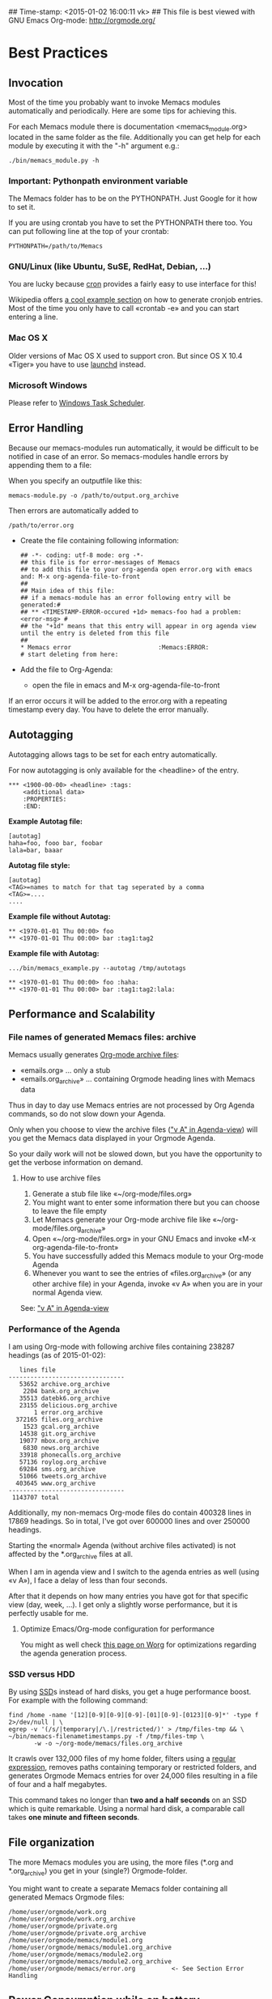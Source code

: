 ## Time-stamp: <2015-01-02 16:00:11 vk>
## This file is best viewed with GNU Emacs Org-mode: http://orgmode.org/

* Best Practices

** Invocation

Most of the time you probably want to invoke Memacs modules
automatically and periodically. Here are some tips for achieving this.

For each Memacs module there is documentation <memacs_module.org> located in the same
folder as the file. Additionally you can get help for each module by
executing it with the "-h" argument e.g.:
: ./bin/memacs_module.py -h

*** Important: Pythonpath environment variable
The Memacs folder has to be on the PYTHONPATH. Just Google for it how to set it.

If you are using crontab you have to set the PYTHONPATH there too. You
can put following line at the top of your crontab:
: PYTHONPATH=/path/to/Memacs

*** GNU/Linux (like Ubuntu, SuSE, RedHat, Debian, ...)

You are lucky because [[http://en.wikipedia.org/wiki/Cron][cron]] provides a fairly easy to use interface
for this!

Wikipedia offers [[http://en.wikipedia.org/wiki/Cron#Predefined_scheduling_definitions][a cool example section]] on how to generate
cronjob entries. Most of the time you only have to call «crontab -e»
and you can start entering a line.

*** Mac OS X

Older versions of Mac OS X used to support cron. But since OS X 10.4 «Tiger» you have to use [[http://en.wikipedia.org/wiki/Launchd][launchd]] instead.

*** Microsoft Windows

Please refer to [[http://support.microsoft.com/kb/308569][Windows Task Scheduler]].

** Error Handling
Because our memacs-modules run automatically, it would be difficult
to be notified in case of an error. So memacs-modules handle errors
by appending them to a file:

When you specify an outputfile like this:

: memacs-module.py -o /path/to/output.org_archive

Then errors are automatically added to
: /path/to/error.org

- Create the file containing following information:
  : ## -*- coding: utf-8 mode: org -*-
  : ## this file is for error-messages of Memacs
  : ## to add this file to your org-agenda open error.org with emacs and: M-x org-agenda-file-to-front
  : ##
  : ## Main idea of this file:
  : ## if a memacs-module has an error following entry will be generated:#
  : ## ** <TIMESTAMP-ERROR-occured +1d> memacs-foo had a problem: <error-msg> #
  : ## the "+1d" means that this entry will appear in org agenda view until the entry is deleted from this file
  : ##
  : * Memacs error 					      :Memacs:ERROR:
  : # start deleting from here:

- Add the file to Org-Agenda:
  - open the file in emacs and M-x org-agenda-file-to-front

If an error occurs it will be added to the error.org with a repeating timestamp every day.
You have to delete the error manually.

** Autotagging
Autotagging allows tags to be set for each entry automatically.

For now autotagging is only available for the <headline> of the entry.

: *** <1900-00-00> <headline> :tags:
:     <additional data>
:     :PROPERTIES:
:     :END:

*Example Autotag file:*
: [autotag]
: haha=foo, fooo bar, foobar
: lala=bar, baaar

*Autotag file style:*
: [autotag]
: <TAG>=names to match for that tag seperated by a comma
: <TAG>=....
: ....

*Example file without Autotag:*
: ** <1970-01-01 Thu 00:00> foo
: ** <1970-01-01 Thu 00:00> bar	:tag1:tag2

*Example file with Autotag:*
: .../bin/memacs_example.py --autotag /tmp/autotags

: ** <1970-01-01 Thu 00:00> foo	:haha:
: ** <1970-01-01 Thu 00:00> bar	:tag1:tag2:lala:

** Performance and Scalability

*** File names of generated Memacs files: archive

Memacs usually generates [[http://orgmode.org/org.html#Archiving][Org-mode archive files]]:

- «emails.org» ... only a stub
- «emails.org_archive» ... containing Orgmode heading lines with Memacs data

Thus in day to day use Memacs entries are not processed by Org Agenda
commands, so do not slow down your Agenda.

Only when you choose to view the archive files ([[http://orgmode.org/org.html#Agenda-commands]["v A" in
Agenda-view]]) will you get the Memacs data displayed in your Orgmode Agenda.

So your daily work will not be slowed down, but you have the
opportunity to get the verbose information on demand.

**** How to use archive files

1. Generate a stub file like «~/org-mode/files.org»
2. You might want to enter some information there but you can choose to
   leave the file empty
3. Let Memacs generate your Org-mode archive file like «~/org-mode/files.org_archive»
4. Open «~/org-mode/files.org» in your GNU Emacs and invoke «M-x org-agenda-file-to-front»
5. You have successfully added this Memacs module to your Org-mode Agenda
6. Whenever you want to see the entries of «files.org_archive» (or any
   other archive file) in your Agenda, invoke «v A» when you are in
   your normal Agenda view.

See:  [[http://orgmode.org/org.html#Agenda-commands]["v A" in Agenda-view]]

*** Performance of the Agenda

I am using Org-mode with following archive files containing 238287
headings (as of 2015-01-02):

:    lines file
: --------------------------------
:    53652 archive.org_archive
:     2204 bank.org_archive
:    35513 datebk6.org_archive
:    23155 delicious.org_archive
:        1 error.org_archive
:   372165 files.org_archive
:     1523 gcal.org_archive
:    14538 git.org_archive
:    19077 mbox.org_archive
:     6830 news.org_archive
:    33918 phonecalls.org_archive
:    57136 roylog.org_archive
:    69284 sms.org_archive
:    51066 tweets.org_archive
:   403645 www.org_archive
: --------------------------------
:  1143707 total

Additionally, my non-memacs Org-mode files do contain 400328 lines
in 17869 headings. So in total, I've got over 600000 lines and over
250000 headings.

Starting the «normal» Agenda (without archive files activated) is not
affected by the *.org_archive files at all.

When I am in agenda view and I switch to the agenda entries as well
(using «v A»), I face a delay of less than four seconds.

After that it depends on how many entries you have got for that
specific view (day, week, ...). I get only a slightly worse
performance,  but it is perfectly usable for me.

**** Optimize Emacs/Org-mode configuration for performance
:PROPERTIES:
:CREATED:  [2015-01-02 Fri 15:54]
:END:

You might as well check [[http://orgmode.org/worg/agenda-optimization.html][this page on Worg]] for optimizations regarding
the agenda generation process.

*** SSD versus HDD

By using [[http://en.wikipedia.org/wiki/Ssd][SSD]]s instead of hard disks, you get a huge performance
boost. For example with the following command:

: find /home -name '[12][0-9][0-9][0-9]-[01][0-9]-[0123][0-9]*' -type f 2>/dev/null | \
: egrep -v '(/s/|temporary|/\.|/restricted/)' > /tmp/files-tmp && \
: ~/bin/memacs-filenametimestamps.py -f /tmp/files-tmp \
:        -w -o ~/org-mode/memacs/files.org_archive

It crawls over 132,000 files of my home folder, filters using a
[[http://en.wikipedia.org/wiki/Regex][regular expression]], removes paths containing temporary or restricted
folders, and generates Orgmode Memacs entries for over 24,000 files
resulting in a file of four and a half megabytes.

This command takes no longer than *two and a half seconds* on an
SSD which is quite remarkable. Using a normal hard disk, a comparable
call takes *one minute and fifteen seconds*.

** File organization

The more Memacs modules you are using, the more files (*.org and
*.org_archive) you get in your (single?) Orgmode-folder.

You might want to create a separate Memacs folder containing all
generated Memacs Orgmode files:


: /home/user/orgmode/work.org
: /home/user/orgmode/work.org_archive
: /home/user/orgmode/private.org
: /home/user/orgmode/private.org_archive
: /home/user/orgmode/memacs/module1.org
: /home/user/orgmode/memacs/module1.org_archive
: /home/user/orgmode/memacs/module2.org
: /home/user/orgmode/memacs/module2.org_archive
: /home/user/orgmode/memacs/error.org          <- See Section Error Handling
** Power Consumption while on battery

When you are using Memacs on a notebook, you might not want to execute
certain cron jobs while being on battery power.

Ubuntu GNU/Linux uses the [[http://en.wikipedia.org/wiki/Procfs][proc file system]] where you can access
many hardware-related information such as battery state:

: vk@gary ~ % cat /proc/acpi/battery/BAT0/state
: present:                 yes
: capacity state:          ok
: charging state:          charged
: present rate:            0 mW
: remaining capacity:      35290 mWh
: present voltage:         12526 mV
: vk@gary ~ %
:
: ## now I disconnect the battery from external power supply
:
: vk@gary ~ % cat /proc/acpi/battery/BAT0/state
: present:                 yes
: capacity state:          ok
: charging state:          discharging
: present rate:            18452 mW
: remaining capacity:      35270 mWh
: present voltage:         12426 mV
: vk@gary ~ %

With a simple shell script named «no-power-supply.sh», you can execute cron job commands only
when connected to an external power supply:

: #!/bin/sh
: grep discharging /proc/acpi/battery/BAT0/state >/dev/null

or if you have more than one battery:

: #!/bin/sh
: grep discharging /proc/acpi/battery/BAT0/state /proc/acpi/battery/BAT1/state >/dev/null

Then some example cron jobs look like:

: 5-59/10 1,8-23 * * * /usr/local/bin/no-power-supply.sh || /home/vk/bin/do_some_things.sh
: 10 * * * * /usr/local/bin/no-power-supply.sh || { find ....  | egrep '...' > tmpfile && do_that.sh }

Whenever your notebook is in state «discharge» those cronjobs are not
executed.

** Tracking office hours
:PROPERTIES:
:CREATED:  [2013-10-18 Fri 15:01]
:END:

There are multiple ways to track office hours. Here, I describe one
possible method which requires an Android phone and Memacs.


Phone:

Using [[http://tasker.dinglisch.net/][Tasker]], I am writing a log entry in case I recognize the WiFi
network of my company (see [[https://github.com/novoid/Memacs/blob/master/docs/memacs_simplephonelogs.org][memacs_simplephonelogs.org]] for details).

In this case, the lines have to look like this:

: 2013-10-01 # 09.14 # wifi-office # 90 # 9742
: 2013-10-01 # 19.00 # wifi-office-end # 66 # 44906
: 
: 2013-10-02 # 08.57 # wifi-office # 98 # 4313
: 2013-10-02 # 12.29 # wifi-office-end # 91 # 17066
: 2013-10-02 # 16.02 # wifi-office # 91 # 29836
: 2013-10-02 # 17.37 # wifi-office-end # 80 # 35537
: 
: 2013-10-03 # 08.58 # wifi-office # 97 # 5300
: 2013-10-03 # 18.41 # wifi-office-end # 69 # 11166
: 
: 2013-10-04 # 09.02 # wifi-office # 97 # 5591
: 2013-10-04 # 13.28 # wifi-office-end # 89 # 21512

It is mandatory that you are using ~wifi-office~ and ~wifi-office-end~
as logging strings. This way, memacs\_simplephonelogs is recognizing
office hours and handle them accordingly (and different).

Example scripts, data format, and more is explained in the
[[https://github.com/novoid/Memacs/blob/master/docs/memacs_simplephonelogs.org][documentation of the simplephonelogs module]].


Computer:

From time to time, I use [[https://play.google.com/store/apps/details?id%3Deu.kowalczuk.rsync4android&hl%3Den][rsync for Android]] to transfer this log file
to my computer. There, [[https://github.com/novoid/Memacs/blob/master/docs/memacs_simplephonelogs.org][memacs_simplephonelogs.org]] parses it and
generates ~/org/memacs/phonelog.org_archive.

The phone log lines from above result in following headings:

: ** <2013-10-01 Tue 09:14> wifi-office (not office for 15:14:00)
: ** <2013-10-01 Tue 19:00> wifi-office-end (office for 9:46:00; today 9:46:00; today total 9:46:00)
: ** <2013-10-02 Wed 08:57> wifi-office (not office for 13:57:00)
: ** <2013-10-02 Wed 12:29> wifi-office-end (office for 3:32:00; today 3:32:00; today total 3:32:00)
: ** <2013-10-02 Wed 16:02> wifi-office (not office for 3:33:00)
: ** <2013-10-02 Wed 17:37> wifi-office-end (office for 1:35:00; today 5:07:00; today total 8:40:00)
: ** <2013-10-03 Thu 08:58> wifi-office (not office for 15:21:00)
: ** <2013-10-03 Thu 18:41> wifi-office-end (office for 9:43:00; today 9:43:00; today total 9:43:00)
: ** <2013-10-04 Fri 09:02> wifi-office (not office for 14:21:00)
: ** <2013-10-04 Fri 13:28> wifi-office-end (office for 4:26:00; today 4:26:00; today total 4:26:00)


Using a [[http://orgmode.org/worg/org-contrib/babel/][babel]] script, I grab all office-end-lines, re-format them to
get a decent Org-mode table result, and filter for a month (here: 2013-10):

: #+NAME: office_hours
: #+BEGIN_SRC sh
: echo " day | duration  today-sum  today-total"
: grep '\*\* ' ~/org/memacs/phonelog.org_archive | \
: grep '(office' | \
: sed 's/:00)//' | \
: sed 's/:00//g' | \
: sed 's/\*\*//' | \
: sed 's/wifi-office-end (office for//' | \
: sed 's/today//' | \
: sed 's/today total//' | \
: sed 's/;//g' | \
: grep 2013-10
: #+END_SRC

This results in something similar to this:

#+RESULTS: office_hours
| Datum                  | duration | today-sum | today-total |
| <2013-10-01 Tue 19:01> |     9:46 |      9:46 |        9:46 |
| <2013-10-02 Wed 12:29> |     3:32 |      3:32 |        3:32 |
| <2013-10-02 Wed 17:37> |     1:35 |      5:07 |        8:40 |
| <2013-10-03 Thu 18:41> |     9:43 |      9:43 |        9:43 |
| <2013-10-04 Fri 13:28> |     4:26 |      4:26 |        4:26 |

The column ~duration~ is the difference between entering and leaving
the office on an event basis.

The column ~today-sum~ is the sum of all durations (office time) of
that day.

The last column ~today-total~ is the difference between entering the
office for the first time and leaving the office for the last time (on
that day; including all absent times as well!).

You can manually remove lines in case you left and re-entered
office. In the example above, I would delete the line with
<2013-10-02 Wed 12:29> because I got all necessary information in the
last line of that day: <2013-10-02 Wed 17:37>.

With the usual spreadsheet features, you can use this data to
calculate even more or you can enter them to the time-tracking system
of your company.

Have fun :-)

* Internals
** How to write a memacs module?
see
: Memacs/bin/memacs_example.py
: Memacs/memacs/example.py
: Memacs/tests/example_test.py
** Testing
Use [[http://readthedocs.org/docs/nose/en/latest/][nosetests]] for executing tests
install it with:
: % easy_install nosetests
or
: # aptitude install python-nose
** how does the *appendmode* of memacs work? / How is the :ID: Property generated?
All properties (:PROPERTIES: drawer) are stored in a dict
: i.e.: :FOO: <bar>
: key = "FOO , value = <bar>

generation:
: id-hash = sha1(<all values> + <all keys>)

Before writing an entry to the org-file, the id is generated.

If a Memacs module is in appendmode, it looks for those :ID: properties
and stores them in a list. On writing(append) it first checks against that list.

*** what to do if our :PROPERTIES: do not give unique data?
    ... so that a hash is not unique?

    you can set OrgProperties(data_for_hashing="more_data") to solve this problem


* FAQs

If you have a question, please contact «memacs at Karl minus Voit
dot at» and he is happy to answer it.

** Emacs always asks about what to do with changed org files when Memacs re-generates them in the background

The solution is to add this to your emacs config file (.emacs):
: (global-auto-revert-mode t)

** Why is Memacs implemented in Python and not in Elisp?
:PROPERTIES:
:CREATED:  [2014-05-03 Sat 18:16]
:END:

We are power-users of GNU/Emacs. Unfortunately, we do not have much
[[https://en.wikipedia.org/wiki/Elisp][Elisp]] knowledge. Therefore, we decided to implement Memacs with
Python, a scripting language we knew and which is far more common than
Elisp.

This way, other Emacs users without Elisp knowledge are able to
implement Memacs modules as well.

Feel free and re-implement Memacs in Elisp and let us know!

